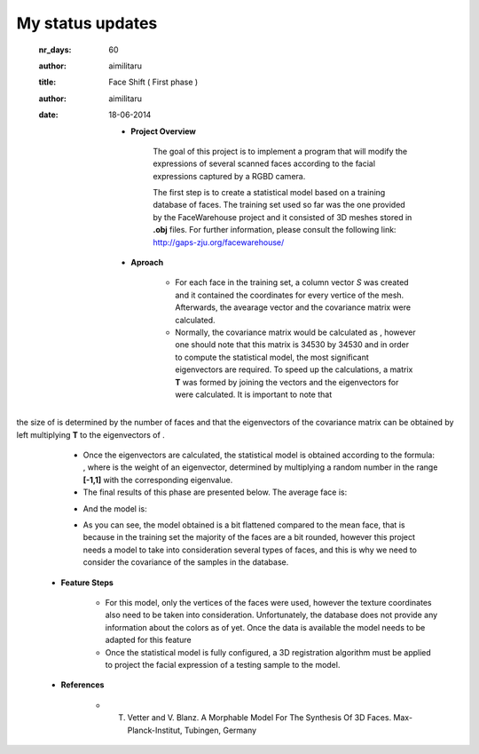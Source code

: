 My status updates
=================


  :nr_days: 60
  :author: aimilitaru



  :title: Face Shift ( First phase )
  :author: aimilitaru
  :date: 18-06-2014

        * **Project Overview**

                The goal of this project is to implement a program that will modify the expressions of several scanned faces according to the facial expressions captured by a RGBD camera.

		The first step is to create a statistical model based on a training database of faces. The training set used so far was the one provided by the FaceWarehouse project and it consisted of 3D meshes stored in **.obj** files. For further information, please consult the following link: http://gaps-zju.org/facewarehouse/

        * **Aproach**

		- For each face in the training set, a column vector *S* was created and it contained the coordinates for every vertice of the mesh. Afterwards, the avearage vector and the covariance matrix were calculated. 
		- Normally, the covariance matrix would be calculated as |cov|, however one should note that this matrix is 34530 by 34530 and in order to compute the statistical model, the most significant eigenvectors are required. To speed up the calculations, a matrix **T** was formed by joining the |vec| vectors and the eigenvectors for |tra| were calculated. It is important to note that 
the size of |tra| is determined by the number of faces and that the eigenvectors of the covariance matrix can be obtained by left multiplying **T** to the eigenvectors of |tra|.
		- Once the eigenvectors are calculated, the statistical model is obtained according to the formula: |form|, where |alpha| is the weight of an eigenvector, determined by multiplying a random number in the range **[-1,1]** with the corresponding eigenvalue.
		- The final results of this phase are presented below. The average face is:



                .. image:: images/snapshot01.png
                        :width: 650px
                        :height: 300px
                        :align: center

		- And the model is:


                .. image:: images/snapshot00.png
                        :width: 650px
                        :height: 300px
                        :align: center

		- As you can see, the model obtained is a bit flattened compared to the mean face, that is because in the training set the majority of the faces are a bit rounded, however this project needs a model to take into consideration several types of faces, and this is why we need to consider the covariance of the samples in the database.


        * **Feature Steps**

		- For this model, only the vertices of the faces were used, however the texture coordinates also need to be taken into consideration. Unfortunately, the database does not provide any information about the colors as of yet. Once the data is available the model needs to be adapted for this feature
		- Once the statistical model is fully configured, a 3D registration algorithm must be applied to project the facial expression of a testing sample to the model. 

        * **References**

		- T. Vetter and V. Blanz. A Morphable Model For The Synthesis Of 3D Faces. Max-Planck-Institut, Tubingen, Germany






		.. |cov| image:: images/CodeCogsEqn.gif
		.. |vec| image:: images/CodeCogsEqn1.gif
		.. |tra| image:: images/CodeCogsEqn2.gif
		.. |alpha| image:: images/CodeCogsEqn3.gif
		.. |form| image:: images/latex1.jpg
		.. |avg| image:: images/snapshot01.png
		.. |model| image:: images/snapshot00.png


